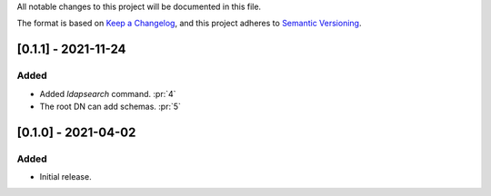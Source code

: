 All notable changes to this project will be documented in this file.

The format is based on `Keep a Changelog <https://keepachangelog.com/en/1.0.0/>`_,
and this project adheres to `Semantic Versioning <https://semver.org/spec/v2.0.0.html>`_.

[0.1.1] - 2021-11-24
====================

Added
*****

- Added `ldapsearch` command. :pr:`4`
- The root DN can add schemas. :pr:`5`

[0.1.0] - 2021-04-02
====================

Added
*****

- Initial release.
